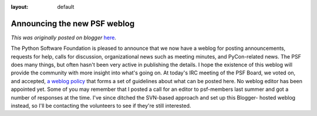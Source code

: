 :layout: default

.. post:: 2006-03-13
   :tags: post, legacy-blogger
   :author: Python Software Foundation
   :category: Legacy
   :location: World
   :language: en

Announcing the new PSF weblog
=============================

*This was originally posted on blogger* `here <https://pyfound.blogspot.com/2006/03/announcing-new-psf-weblog.html>`_.

The Python Software Foundation is pleased to announce that we now have a
weblog for posting announcements, requests for help, calls for discussion,
organizational news such as meeting minutes, and PyCon-related news. The PSF
does many things, but often hasn't been very active in publishing the details.
I hope the existence of this weblog will provide the community with more
insight into what's going on. At today's IRC meeting of the PSF Board, we
voted on, and accepted, `a weblog policy <http://www.python.org/psf/weblog-
policy/>`_ that forms a set of guidelines about what can be posted here. No
weblog editor has been appointed yet. Some of you may remember that I posted a
call for an editor to psf-members last summer and got a number of responses at
the time. I've since ditched the SVN-based approach and set up this Blogger-
hosted weblog instead, so I'll be contacting the volunteers to see if they're
still interested.

